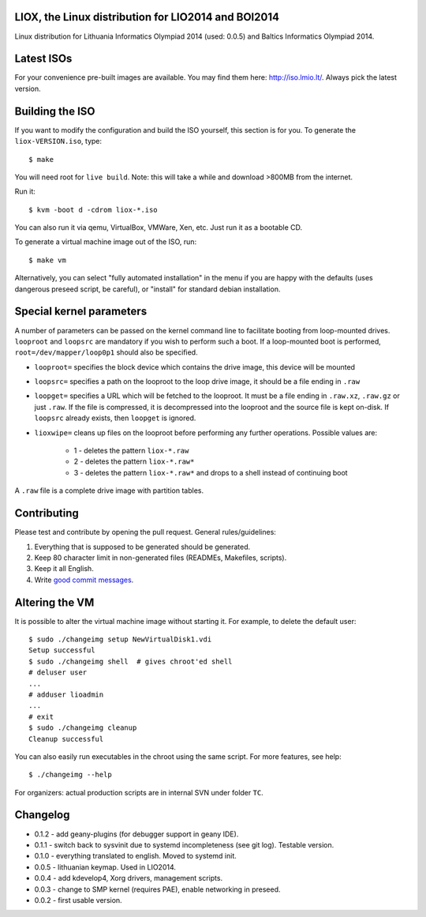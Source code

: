 LIOX, the Linux distribution for LIO2014 and BOI2014
----------------------------------------------------

Linux distribution for Lithuania Informatics Olympiad 2014 (used: 0.0.5) and
Baltics Informatics Olympiad 2014.

Latest ISOs
-----------

For your convenience pre-built images are available. You may find them here:
http://iso.lmio.lt/. Always pick the latest version.

Building the ISO
----------------

If you want to modify the configuration and build the ISO yourself, this
section is for you. To generate the ``liox-VERSION.iso``, type::

    $ make

You will need root for ``live build``. Note: this will take a while and download
>800MB from the internet.

Run it::

    $ kvm -boot d -cdrom liox-*.iso

You can also run it via qemu, VirtualBox, VMWare, Xen, etc. Just run it as a
bootable CD.

To generate a virtual machine image out of the ISO, run::

    $ make vm

Alternatively, you can select "fully automated installation" in the menu if you
are happy with the defaults (uses dangerous preseed script, be careful), or
"install" for standard debian installation.

Special kernel parameters
-------------------------

A number of parameters can be passed on the kernel command line to facilitate
booting from loop-mounted drives. ``looproot`` and ``loopsrc`` are mandatory
if you wish to perform such a boot. If a loop-mounted boot is performed,
``root=/dev/mapper/loop0p1`` should also be specified.

- ``looproot=`` specifies the block device which contains the drive image, this device
  will be mounted
- ``loopsrc=`` specifies a path on the looproot to the loop drive image, it should be
  a file ending in ``.raw``
- ``loopget=`` specifies a URL which will be fetched to the looproot. It must be a file
  ending in ``.raw.xz``, ``.raw.gz`` or just ``.raw``. If the file is compressed, it is
  decompressed into the looproot and the source file is kept on-disk. If ``loopsrc``
  already exists, then ``loopget`` is ignored.
- ``lioxwipe=`` cleans up files on the looproot before performing any further operations.
  Possible values are:
    - 1 - deletes the pattern ``liox-*.raw``
    - 2 - deletes the pattern ``liox-*.raw*``
    - 3 - deletes the pattern ``liox-*.raw*`` and drops to a shell instead of continuing boot

A ``.raw`` file is a complete drive image with partition tables.

Contributing
------------

Please test and contribute by opening the pull request. General
rules/guidelines:

1. Everything that is supposed to be generated should be generated.
2. Keep 80 character limit in non-generated files (READMEs, Makefiles, scripts).
3. Keep it all English.
4. Write `good commit messages`_.

.. _`good commit messages`: https://github.com/erlang/otp/wiki/Writing-good-commit-messages


Altering the VM
---------------

It is possible to alter the virtual machine image without starting it. For example,
to delete the default user::

    $ sudo ./changeimg setup NewVirtualDisk1.vdi
    Setup successful
    $ sudo ./changeimg shell  # gives chroot'ed shell
    # deluser user
    ...
    # adduser lioadmin
    ...
    # exit
    $ sudo ./changeimg cleanup
    Cleanup successful

You can also easily run executables in the chroot using the same script. For
more features, see help::

    $ ./changeimg --help

For organizers: actual production scripts are in internal SVN under folder
``TC``.

Changelog
---------

* 0.1.2 - add geany-plugins (for debugger support in geany IDE).
* 0.1.1 - switch back to sysvinit due to systemd incompleteness (see git log).
  Testable version.
* 0.1.0 - everything translated to english. Moved to systemd init.
* 0.0.5 - lithuanian keymap. Used in LIO2014.
* 0.0.4 - add kdevelop4, Xorg drivers, management scripts.
* 0.0.3 - change to SMP kernel (requires PAE), enable networking in preseed.
* 0.0.2 - first usable version.
